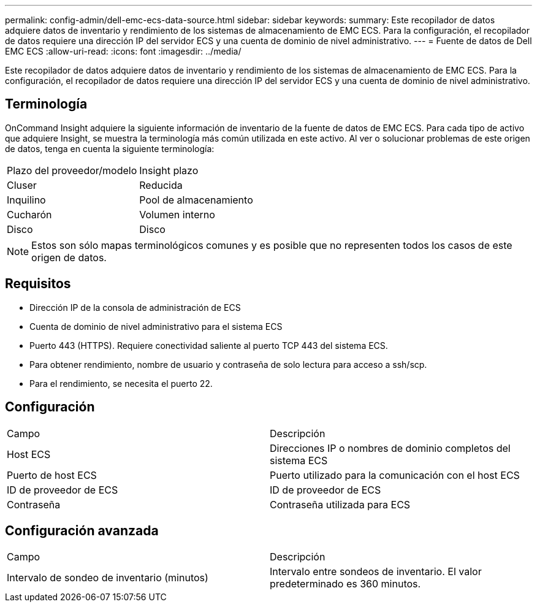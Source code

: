 ---
permalink: config-admin/dell-emc-ecs-data-source.html 
sidebar: sidebar 
keywords:  
summary: Este recopilador de datos adquiere datos de inventario y rendimiento de los sistemas de almacenamiento de EMC ECS. Para la configuración, el recopilador de datos requiere una dirección IP del servidor ECS y una cuenta de dominio de nivel administrativo. 
---
= Fuente de datos de Dell EMC ECS
:allow-uri-read: 
:icons: font
:imagesdir: ../media/


[role="lead"]
Este recopilador de datos adquiere datos de inventario y rendimiento de los sistemas de almacenamiento de EMC ECS. Para la configuración, el recopilador de datos requiere una dirección IP del servidor ECS y una cuenta de dominio de nivel administrativo.



== Terminología

OnCommand Insight adquiere la siguiente información de inventario de la fuente de datos de EMC ECS. Para cada tipo de activo que adquiere Insight, se muestra la terminología más común utilizada en este activo. Al ver o solucionar problemas de este origen de datos, tenga en cuenta la siguiente terminología:

|===


| Plazo del proveedor/modelo | Insight plazo 


 a| 
Cluser
 a| 
Reducida



 a| 
Inquilino
 a| 
Pool de almacenamiento



 a| 
Cucharón
 a| 
Volumen interno



 a| 
Disco
 a| 
Disco

|===
[NOTE]
====
Estos son sólo mapas terminológicos comunes y es posible que no representen todos los casos de este origen de datos.

====


== Requisitos

* Dirección IP de la consola de administración de ECS
* Cuenta de dominio de nivel administrativo para el sistema ECS
* Puerto 443 (HTTPS). Requiere conectividad saliente al puerto TCP 443 del sistema ECS.
* Para obtener rendimiento, nombre de usuario y contraseña de solo lectura para acceso a ssh/scp.
* Para el rendimiento, se necesita el puerto 22.




== Configuración

|===


| Campo | Descripción 


 a| 
Host ECS
 a| 
Direcciones IP o nombres de dominio completos del sistema ECS



 a| 
Puerto de host ECS
 a| 
Puerto utilizado para la comunicación con el host ECS



 a| 
ID de proveedor de ECS
 a| 
ID de proveedor de ECS



 a| 
Contraseña
 a| 
Contraseña utilizada para ECS

|===


== Configuración avanzada

|===


| Campo | Descripción 


 a| 
Intervalo de sondeo de inventario (minutos)
 a| 
Intervalo entre sondeos de inventario. El valor predeterminado es 360 minutos.

|===